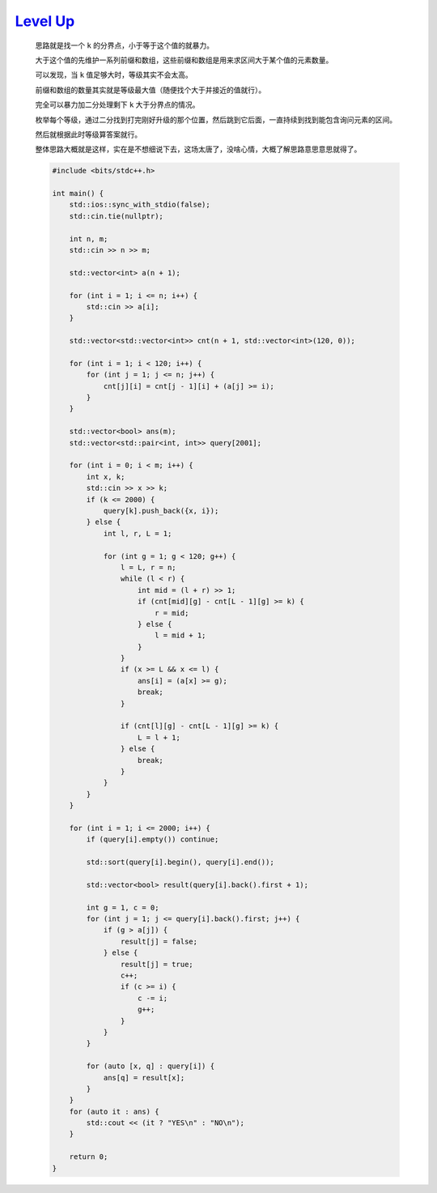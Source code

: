 `Level Up <https://codeforces.com/contest/1997/problem/E>`_
================================================================

    思路就是找一个 ``k`` 的分界点，小于等于这个值的就暴力。

    大于这个值的先维护一系列前缀和数组，这些前缀和数组是用来求区间大于某个值的元素数量。

    可以发现，当 ``k`` 值足够大时，等级其实不会太高。

    前缀和数组的数量其实就是等级最大值（随便找个大于并接近的值就行）。

    完全可以暴力加二分处理剩下 ``k`` 大于分界点的情况。

    枚举每个等级，通过二分找到打完刚好升级的那个位置，然后跳到它后面，一直持续到找到能包含询问元素的区间。

    然后就根据此时等级算答案就行。

    整体思路大概就是这样，实在是不想细说下去，这场太唐了，没啥心情，大概了解思路意思意思就得了。

    .. code-block:: CPP

        #include <bits/stdc++.h>

        int main() {
            std::ios::sync_with_stdio(false);
            std::cin.tie(nullptr);

            int n, m;
            std::cin >> n >> m;

            std::vector<int> a(n + 1);

            for (int i = 1; i <= n; i++) {
                std::cin >> a[i];
            }

            std::vector<std::vector<int>> cnt(n + 1, std::vector<int>(120, 0));

            for (int i = 1; i < 120; i++) {
                for (int j = 1; j <= n; j++) {
                    cnt[j][i] = cnt[j - 1][i] + (a[j] >= i);
                }
            }

            std::vector<bool> ans(m);
            std::vector<std::pair<int, int>> query[2001];

            for (int i = 0; i < m; i++) {
                int x, k;
                std::cin >> x >> k;
                if (k <= 2000) {
                    query[k].push_back({x, i});
                } else {
                    int l, r, L = 1;

                    for (int g = 1; g < 120; g++) {
                        l = L, r = n;
                        while (l < r) {
                            int mid = (l + r) >> 1;
                            if (cnt[mid][g] - cnt[L - 1][g] >= k) {
                                r = mid;
                            } else {
                                l = mid + 1;
                            }
                        }
                        if (x >= L && x <= l) {
                            ans[i] = (a[x] >= g);
                            break;
                        }

                        if (cnt[l][g] - cnt[L - 1][g] >= k) {
                            L = l + 1;
                        } else {
                            break;
                        }
                    }
                }
            }

            for (int i = 1; i <= 2000; i++) {
                if (query[i].empty()) continue;

                std::sort(query[i].begin(), query[i].end());

                std::vector<bool> result(query[i].back().first + 1);

                int g = 1, c = 0;
                for (int j = 1; j <= query[i].back().first; j++) {
                    if (g > a[j]) {
                        result[j] = false;
                    } else {
                        result[j] = true;
                        c++;
                        if (c >= i) {
                            c -= i;
                            g++;
                        }
                    }
                }

                for (auto [x, q] : query[i]) {
                    ans[q] = result[x];
                }
            }
            for (auto it : ans) {
                std::cout << (it ? "YES\n" : "NO\n");
            }

            return 0;
        }